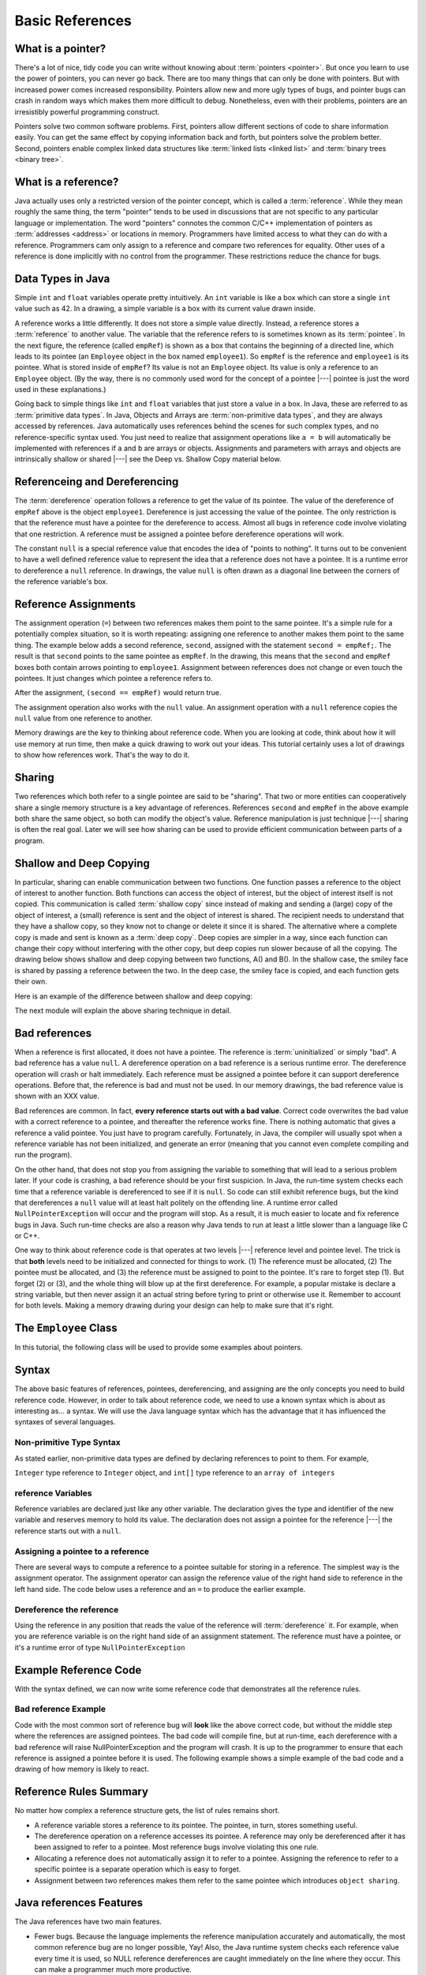 .. This file is part of the OpenDSA eTextbook project. See
.. http://algoviz.org/OpenDSA for more details.
.. Copyright (c) 2012-2016 by the OpenDSA Project Contributors, and
.. distributed under an MIT open source license.

.. avmetadata::
   :author: Nick Parlante, Cliff Shaffer, Sally Hamouda, and Mostafa Mohammed
   :requires:
   :satisfies: Pointer intro
   :topic: Pointers

   .. odsalink:: AV/PointersSushma/num42.css
   .. odsalink:: AV/PointersSushma/employeeEmpRef.css
   .. odsalink:: AV/PointersSushma/empRefnull.css
   .. odsalink:: AV/PointersSushma/empRefsecond.css
   .. odsalink:: AV/PointersSushma/shallowdeep.css

   .. odsalink:: AV/PointersSushma/examplePointerCodeCON.css
   .. odsalink:: AV/PointersSushma/empPtrxxx.css
   .. odsalink:: AV/PointersSushma/employeeEmpPtr2.css
   .. odsalink:: AV/PointersSushma/badPointerPow.css

Basic References
================

What is a pointer?
------------------

There's a lot of nice, tidy code you can write without knowing about
:term:`pointers <pointer>`.
But once you learn to use the power of pointers, you can never go
back.
There are too many things that can only be done with pointers.
But with increased power comes increased responsibility.
Pointers allow new and more ugly types of bugs, and pointer bugs can
crash in random ways which makes them more difficult to debug.
Nonetheless, even with their problems, pointers are an irresistibly
powerful programming construct.

Pointers solve two common software problems.
First, pointers allow different sections of code to share information
easily.
You can get the same effect by copying information back and forth, but
pointers solve the problem better.
Second, pointers enable complex linked data structures like
:term:`linked lists <linked list>` and
:term:`binary trees <binary tree>`. 


What is a reference?
--------------------

Java actually uses only a restricted version of the pointer concept,
which is called a :term:`reference`.
While they mean roughly the same thing, the term "pointer" tends to be
used in discussions that are not specific to any particular language
or implementation.
The word "pointers" connotes the common C/C++ implementation of
pointers as :term:`addresses <address>` or locations in memory.
Programmers have limited access to what they can do with a reference.
Programmers cam only assign to a reference and compare two references
for equality.
Other uses of a reference is done implicitly with no control from the
programmer.
These restrictions reduce the chance for bugs.

Data Types in Java
------------------

Simple ``int`` and ``float`` variables operate pretty intuitively. An
``int`` variable is like a box which can store a single ``int`` value such
as 42. In a drawing, a simple variable is a box with its current value
drawn inside.

.. _num42Fig:

.. inlineav:: num42 dgm
   :align: center

A reference works a little differently.
It does not store a simple value directly.
Instead, a reference stores a :term:`reference` to another value.
The variable that the reference refers to is sometimes known as its
:term:`pointee`. 
In the next figure, the reference (called ``empRef``) is shown as a
box that contains the beginning of a directed line, which leads to its
pointee (an ``Employee`` object in the box named ``employee1``).
So ``empRef`` is the reference and ``employee1`` is its pointee.
What is stored inside of ``empRef``?
Its value is not an ``Employee`` object.
Its value is only a reference to an ``Employee`` object.
(By the way, there is no commonly used word for the concept of a
pointee |---| pointee is just the word used in these explanations.)

.. _numnumptrFig:

.. inlineav:: employeeEmpRef dgm

Going back to simple things like ``int`` and ``float`` variables that
just store a value in a box.
In Java, these are referred to as :term:`primitive data types`.
In Java, Objects and Arrays are :term:`non-primitive data types`,
and they are always accessed by references.
Java automatically uses references behind the scenes for such complex
types, and no reference-specific syntax used.
You just need to realize that assignment operations like 
``a = b`` will automatically be implemented with references if ``a`` and
``b`` are arrays or objects.
Assignments and parameters with arrays and objects are intrinsically
shallow or shared |---| see the Deep vs. Shallow Copy material below.

Referenceing and  Dereferencing
-------------------------------

The :term:`dereference` operation follows a reference to get the value
of its pointee.
The value of the dereference of ``empRef`` above is the object
``employee1``.
Dereference is just accessing the value of the pointee.
The only restriction is that the reference must have a pointee for the
dereference to access.
Almost all bugs in reference code involve violating that one
restriction.
A reference must be assigned a pointee before dereference operations
will work.

The constant ``null`` is a special reference value that encodes the
idea of "points to nothing".
It turns out to be convenient to have a well defined reference value
to represent the idea that a reference does not have a pointee.
It is a runtime error to dereference a ``null`` reference.
In drawings, the value ``null`` is often drawn as a diagonal
line between the corners of the reference variable's box.

.. _numptrnullFig:

.. inlineav:: empRefnull dgm


Reference Assignments
---------------------

The assignment operation (``=``) between two references makes them
point to the same pointee.
It's a simple rule for a potentially complex situation, so it is worth
repeating: assigning one reference to another makes them point to the
same thing.
The example below adds a second reference, ``second``, assigned with
the statement ``second = empRef;``.
The result is that ``second`` points to the same pointee as
``empRef``.
In the drawing, this means that the ``second`` and ``empRef`` boxes
both contain arrows pointing to ``employee1``.
Assignment between references does not change or even touch the
pointees.
It just changes which pointee a reference refers to.

.. _numptrsecondlFig:

.. inlineav:: empRefsecond dgm

After the assignment, ``(second == empRef)`` would return true.

The assignment operation also works with the ``null`` value.
An assignment operation with a ``null`` reference copies the ``null``
value from one reference to another.

Memory drawings are the key to thinking about reference code.
When you are looking at code, think about how it will use
memory at run time, then make a quick drawing to work out your ideas.
This tutorial certainly uses a lot of drawings to show how references
work.
That's the way to do it.

Sharing
-------

Two references which both refer to a single pointee are said to be
"sharing".
That two or more entities can cooperatively share a single memory
structure is a key advantage of references.
References ``second`` and ``empRef`` in the above example both share the
same object, so both can modify the object's value.
Reference manipulation is just technique |---| sharing is often the
real goal.
Later we will see how sharing can be used to provide efficient
communication between parts of a program.


Shallow and Deep Copying
------------------------

In particular, sharing can enable communication between two functions.
One function passes a reference to the object of interest to another
function.
Both functions can access the object of interest, but the object of
interest itself is not copied.
This communication is called :term:`shallow copy` since instead of
making and sending a (large) copy of the object of interest, a (small)
reference is sent and the object of interest is shared.
The recipient needs to understand that they have a shallow copy, so
they know not to change or delete it since it is shared.
The alternative where a complete copy is made and sent is known as a
:term:`deep copy`.
Deep copies are simpler in a way, since each function can change their
copy without interfering with the other copy, but deep copies run
slower because of all the copying.
The drawing below shows shallow and deep copying between two functions, 
A() and B().
In the shallow case, the smiley face is shared by passing a reference
between the two.
In the deep case, the smiley face is copied, and each function gets
their own.

.. _shallowdeepFig:

.. inlineav:: shallowdeep dgm

Here is an example of the difference between shallow and deep copying:

.. codeinclude:: PointersBook/BasicPointers/shallowCopy
   :tag: shallow

The next module will explain the above sharing technique in detail.


Bad references
--------------

When a reference is first allocated, it does not have a pointee.
The reference is :term:`uninitialized` or simply "bad".
A bad reference has a value ``null``.
A dereference operation on a bad reference is a serious runtime error.
The dereference operation will crash or halt immediately.
Each reference must be assigned a pointee before it can support
dereference operations.
Before that, the reference is bad and must not be used. In our memory
drawings, the bad reference value is shown with an XXX value.

.. _numptrxxxFig:

.. odsafig:: Images/numptrxxx.png
   :width: 200
   :align: center
   :capalign: justify
   :figwidth: 100%

Bad references are common.
In fact,  **every reference starts out with a bad value**.
Correct code overwrites the bad value with a correct reference to a
pointee, and thereafter the reference works fine.
There is nothing automatic that gives a reference a valid pointee.
You just have to program carefully.
Fortunately, in Java, the compiler will usually spot when a reference
variable has not been initialized, and generate an error (meaning
that you cannot even complete compiling and run the program).

On the other hand, that does not stop you from assigning the variable
to something that will lead to a serious problem later.
If your code is crashing, a bad reference should be your first
suspicion.
In Java, the run-time system checks each time that a reference
variable is dereferenced to see if it is ``null``.
So code can still exhibit reference bugs, but the kind that
dereferences a ``null`` value will at least halt politely on the
offending line.
A runtime error called ``NullPointerException`` will occur and
the program will stop.
As a result, it is much easier to locate and fix reference bugs in
Java.
Such run-time checks are also a reason why Java tends to run at least
a little slower than a language like C or C++.

One way to think about reference code is that operates at two levels
|---| reference level and pointee level.
The trick is that **both** levels need to be initialized and connected
for things to work.
(1) The reference must be allocated, 
(2) The pointee must be allocated, and (3) the reference must be
assigned to point to the pointee.
It's rare to forget step (1).
But forget (2) or (3), and the whole thing will blow up at the first
dereference.
For example, a popular mistake is declare a string variable, but then
never assign it an actual string before tyring to print or otherwise
use it.
Remember to account for both levels.
Making a memory drawing during your design can help to make sure that
it's right.


The ``Employee`` Class
----------------------

In this tutorial, the following class will be used to provide some
examples about pointers.

.. codeinclude:: PointersBook/BasicPointers/PointerExample
   :tag: EmployeeClass
   :lang: Java

Syntax
------

The above basic features of references, pointees, dereferencing, and assigning are the only concepts you need to build
reference code. However, in order to talk about reference code, we need to use a known syntax which is about as interesting
as... a syntax. We will use the Java language syntax which has the advantage that it has influenced the syntaxes of several languages.

Non-primitive Type Syntax
~~~~~~~~~~~~~~~~~~~~~~~~~

As stated earlier, non-primitive data types are defined by declaring references to point to them. For example,

``Integer`` type reference to ``Integer`` object, and ``int[]`` type reference to an ``array of integers``


reference Variables
~~~~~~~~~~~~~~~~~~~

Reference variables are declared just like any other variable. The declaration gives the type and identifier of the new
variable and reserves memory to hold its value. The declaration does not assign a pointee for the reference |---| the
reference starts out with a ``null``.

.. codeinclude:: PointersBook/BasicPointers/referenceExample
   :tag: referenceVariables
   :lang: Java

Assigning a pointee to a reference
~~~~~~~~~~~~~~~~~~~~~~~~~~~~~~~~~~

There are several ways to compute a reference to a pointee suitable for storing in a reference.
The simplest way is the assignment operator. The assignment operator can assign the reference value of the right hand side to
reference in the left hand side. The code below uses a reference and an ``=`` to produce the earlier example.

.. odsafig:: Images/numnumptr2.png
   :width: 400
   :align: center
   :capalign: justify
   :figwidth: 100%

.. codeinclude:: PointersBook/BasicPointers/referenceExample
   :tag: AssigningPointee
   :lang: Java

Dereference the reference
~~~~~~~~~~~~~~~~~~~~~~~~~
Using the reference in any position that reads the value of the reference will :term:`dereference` it. For example, when
you are reference variable is on the right hand side of an assignment statement. The reference must have a pointee, or
it's a runtime error of type ``NullPointerException``


Example Reference Code
----------------------

With the syntax defined, we can now write some reference code that demonstrates all the reference rules.

.. codeinclude:: PointersBook/BasicPointers/referenceExample
   :tag: Example

.. odsafig:: Images/abcpqxxx.png
   :width: 400
   :align: center
   :capalign: justify
   :figwidth: 100%

.. odsafig:: Images/abcpq.png
   :width: 400
   :align: center
   :capalign: justify
   :figwidth: 100%

.. odsafig:: Images/abcpqX.png
   :width: 400
   :align: center
   :capalign: justify
   :figwidth: 100%


Bad reference Example
~~~~~~~~~~~~~~~~~~~~~

Code with the most common sort of reference bug will **look** like the above correct code, but without the middle step
where the references are assigned pointees. The bad code will compile fine, but at run-time, each dereference with
a bad reference will raise NullPointerException and the program will crash. It is up to the programmer to ensure that
each reference is assigned a pointee before it is used. The following example shows a simple example of the bad code and a
drawing of how memory is likely to react.

.. codeinclude:: PointersBook/BasicPointers/badreferences
   :tag: badreferences

.. odsafig:: Images/pPow.png
   :width: 400
   :align: center
   :capalign: justify
   :figwidth: 100%


Reference Rules Summary
-----------------------

No matter how complex a reference structure gets, the list of rules remains short.

* A reference variable stores a reference to its pointee. The pointee, in turn,   stores something useful.

* The dereference operation on a reference accesses its pointee. A reference may only be dereferenced after it has been
  assigned to refer to a pointee. Most reference bugs involve violating this one rule.

* Allocating a reference does not automatically assign it to refer to a pointee. Assigning the reference to refer to a
  specific pointee is a separate operation which is easy to forget.

* Assignment between two references makes them refer to the same pointee which introduces ``object sharing``.


Java references Features
------------------------
The Java references have two main features.

* Fewer bugs. Because the language implements the reference manipulation accurately and automatically, the most common
  reference bug are no longer possible, Yay! Also, the Java runtime system checks each reference value every time it is
  used, so NULL reference dereferences are caught immediately on the line where they occur. This can make a programmer
  much more productive.

* Slower. Because the language takes responsibility for implementing so much reference machinery at runtime, Java code
  runs slower than other languages like C and C++. (There are other reasons for Java to run slowly as well. There is active
  research in making Java faster in interesting ways |---| the Sun "Hot Spot" project.) In any case, the appeal of increased
  programmer efficiency and fewer bugs makes the slowness worthwhile for some  applications.


How Are References Implemented In The Machine?
----------------------------------------------

How are references implemented?
The short explanation is that every area of memory in the machine has a numeric address like 1000 or 20452. A reference
to an area of memory is really just an integer which is storing the address of that area of memory. The dereference operation
looks at the address, and goes to that area of memory to retrieve the pointee stored there. Reference assignment just copies
the numeric address from one reference to another. The NULL value is generally just the numeric address 0 |---| the computer
just never allocates a pointee at 0 so that address can be used to represent NULL. A bad reference is really just a reference
which contains a NULL value. The reference has not yet been assigned the specific address of a valid pointee. This is why
dereference operations with bad references are so unpredictable.


Why Are Bad Reference Bugs So Common?
-------------------------------------

Why is it so often the case that programmers will allocate a reference, but forget to set it to refer to a pointee?
The rules for references do not seem that complex, yet every programmer makes this error repeatedly. Why?
The problem is that we are trained by the tools we use. Simple variables don't require any extra setup. You can allocate
a simple variable, such as ``int`` , and use it immediately. All that ``int``, ``char`` or ``boolean`` variables you
have written has trained you, quite reasonably, that a variable may be used once it is declared. Unfortunately, references
look like simple variables but they require the extra initialization before use. It's unfortunate, in a way, that references
happen look like other variables, since it makes it easy to forget that the rules for their use are very different.
Oh well. Try to remember to assign your references to refer to
pointees.
But don't be surprised when you forget, and your program breaks.

.. odsascript:: AV/PointersSushma/num42.js
.. odsascript:: AV/PointersSushma/employeeEmpRef.js
.. odsascript:: AV/PointersSushma/empRefnull.js
.. odsascript:: AV/PointersSushma/empRefsecond.js
.. odsascript:: AV/PointersSushma/shallowdeep.js

.. odsascript:: AV/PointersSushma/examplePointerCodeCON.js
.. odsascript:: AV/PointersSushma/empPtrxxx.js
.. odsascript:: AV/PointersSushma/employeeEmpPtr2.js
.. odsascript:: AV/PointersSushma/badPointerPow.js
.. odsascript:: AV/PointersSushma/empPtrnull.js
